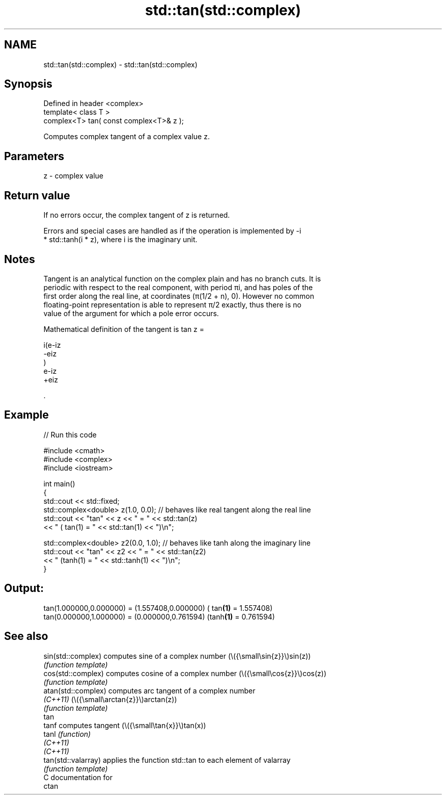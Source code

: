 .TH std::tan(std::complex) 3 "2024.06.10" "http://cppreference.com" "C++ Standard Libary"
.SH NAME
std::tan(std::complex) \- std::tan(std::complex)

.SH Synopsis
   Defined in header <complex>
   template< class T >
   complex<T> tan( const complex<T>& z );

   Computes complex tangent of a complex value z.

.SH Parameters

   z - complex value

.SH Return value

   If no errors occur, the complex tangent of z is returned.

   Errors and special cases are handled as if the operation is implemented by -i
   * std::tanh(i * z), where i is the imaginary unit.

.SH Notes

   Tangent is an analytical function on the complex plain and has no branch cuts. It is
   periodic with respect to the real component, with period πi, and has poles of the
   first order along the real line, at coordinates (π(1/2 + n), 0). However no common
   floating-point representation is able to represent π/2 exactly, thus there is no
   value of the argument for which a pole error occurs.

   Mathematical definition of the tangent is tan z =

   i(e-iz
   -eiz
   )
   e-iz
   +eiz

   .

.SH Example


// Run this code

 #include <cmath>
 #include <complex>
 #include <iostream>

 int main()
 {
     std::cout << std::fixed;
     std::complex<double> z(1.0, 0.0); // behaves like real tangent along the real line
     std::cout << "tan" << z << " = " << std::tan(z)
               << " ( tan(1) = " << std::tan(1) << ")\\n";

     std::complex<double> z2(0.0, 1.0); // behaves like tanh along the imaginary line
     std::cout << "tan" << z2 << " = " << std::tan(z2)
               << " (tanh(1) = " << std::tanh(1) << ")\\n";
 }

.SH Output:

 tan(1.000000,0.000000) = (1.557408,0.000000) ( tan\fB(1)\fP = 1.557408)
 tan(0.000000,1.000000) = (0.000000,0.761594) (tanh\fB(1)\fP = 0.761594)

.SH See also

   sin(std::complex)  computes sine of a complex number (\\({\\small\\sin{z}}\\)sin(z))
                      \fI(function template)\fP
   cos(std::complex)  computes cosine of a complex number (\\({\\small\\cos{z}}\\)cos(z))
                      \fI(function template)\fP
   atan(std::complex) computes arc tangent of a complex number
   \fI(C++11)\fP            (\\({\\small\\arctan{z}}\\)arctan(z))
                      \fI(function template)\fP
   tan
   tanf               computes tangent (\\({\\small\\tan{x}}\\)tan(x))
   tanl               \fI(function)\fP
   \fI(C++11)\fP
   \fI(C++11)\fP
   tan(std::valarray) applies the function std::tan to each element of valarray
                      \fI(function template)\fP
   C documentation for
   ctan
